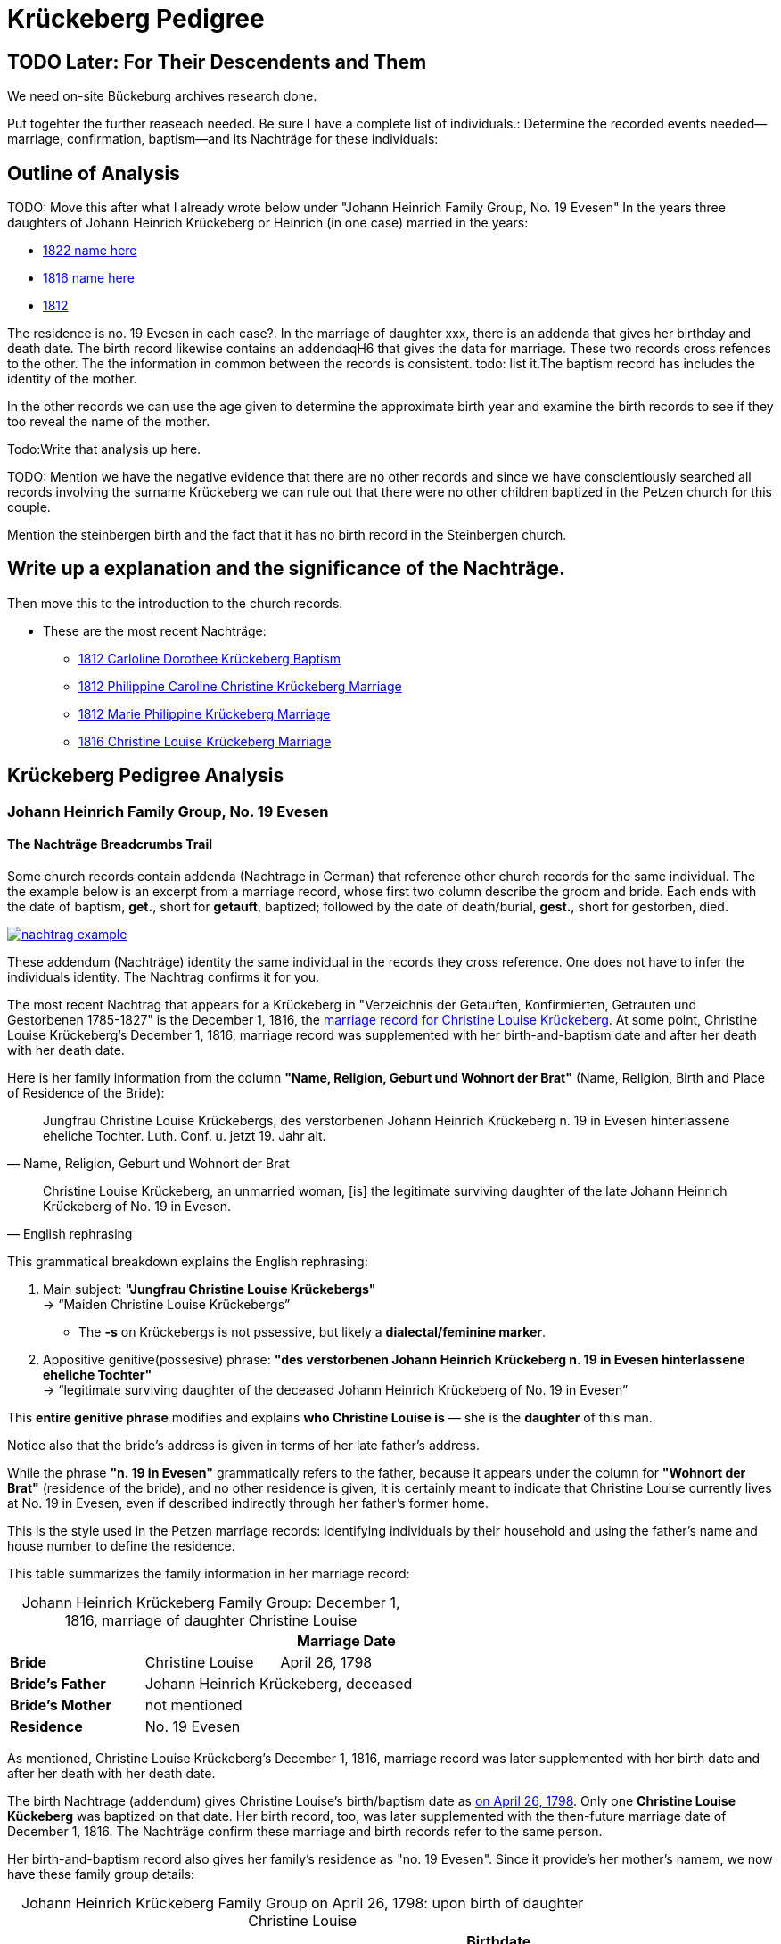 = Krückeberg Pedigree

== TODO Later: For Their Descendents and Them

We need on-site Bückeburg archives research done.

Put togehter the further reaseach needed. Be sure I have a complete list of individuals.:
Determine the recorded events needed--marriage, confirmation, baptism--and its Nachträge
for these individuals: 

== Outline of Analysis

TODO: Move this after what I already wrote below under "Johann Heinrich Family Group, No. 19 Evesen"
In the years three daughters of Johann Heinrich Krückeberg or Heinrich (in one case) married in the years:

* xref:petzen:petzen-band2-image348.adoc[1822 name here]
* xref:petzen:petzen-band2-image339.adoc[1816 name here]
* xref:petzen:petzen-band2-image27-2.adoc[1812 ]

The residence is no. 19 Evesen in each case?. In the marriage of daughter xxx, there is an addenda that gives her
birthday and death date. The birth record likewise contains an addendaqH6 that gives the data for marriage. These two
records  cross refences to the other.  The the information in common between the records is consistent. todo: list
it.The baptism record has includes  the identity of the mother.

In the other records we can use the age given to determine the approximate birth year and examine the birth records to
see if they too reveal the name of the mother.

Todo:Write that analysis up here.

TODO: Mention we have the negative evidence that there are no other records and since we have conscientiously searched all
records involving the surname Krückeberg we can rule out that there were no other children baptized in the Petzen
church for this couple.

Mention the steinbergen birth and the fact that it has no birth record in the Steinbergen  church.

== Write up a explanation and the significance of the Nachträge.

Then move this to the introduction to the church records.

** These are the most recent Nachträge:
*** xref:petzen:petzen-band2-image125-entry31.adoc[1812 Carloline Dorothee Krückeberg Baptism]
*** xref:petzen:petzen-band2-image27.adoc[1812 Philippine Caroline Christine Krückeberg Marriage]
*** xref:petzen:petzen-band2-image27-2.adoc[1812 Marie Philippine Krückeberg Marriage]
*** xref:petzen:petzen-band2-image339.adoc[1816 Christine Louise Krückeberg Marriage]

== Krückeberg Pedigree Analysis

=== Johann Heinrich Family Group, No. 19 Evesen

==== The Nachträge Breadcrumbs Trail

Some church records contain addenda (Nachtrage in German) that reference other church records for the same individual.
The the example below is an excerpt from a marriage record, whose first two column describe the groom and bride. Each
ends with the date of baptism, *get.*, short for *getauft*, baptized; followed by the date of death/burial, *gest.*,
short for gestorben, died.

image::nachtrag_example.jpg[link=self]

These addendum (Nachträge) identity the same individual in the records they cross reference. One does not
have to infer the individuals identity. The Nachtrag confirms it for you.

The most recent Nachtrag that appears for a Krückeberg in "Verzeichnis der Getauften, Konfirmierten,
Getrauten und Gestorbenen 1785-1827" is the December 1, 1816, the xref:petzen:petzen-band2-image339.adoc[marriage
record for Christine Louise Krückeberg].  At some point, Christine Louise Krückeberg's December 1, 1816, marriage record
was supplemented with her birth-and-baptism date and after her death with her death date. 

Here is her family information from the column *"Name, Religion, Geburt und Wohnort der Brat"* (Name, Religion, Birth and Place of
Residence of the Bride):

[quote, "Name, Religion, Geburt und Wohnort der Brat"] 
____
Jungfrau Christine Louise Krückebergs, des verstorbenen Johann Heinrich Krückeberg n. 19 in Evesen
hinterlassene eheliche Tochter. Luth. Conf. u. jetzt 19. Jahr alt. 
____

[quote, English rephrasing]
____
Christine Louise Krückeberg, an unmarried woman, [is] the legitimate surviving daughter of the late Johann
Heinrich Krückeberg of No. 19 in Evesen.
____

This grammatical breakdown explains the English rephrasing:

. Main subject:
*"Jungfrau Christine Louise Krückebergs"* +
→ “Maiden Christine Louise Krückebergs”
+
* The *-s* on Krückebergs is not pssessive, but likely a *dialectal/feminine marker*.
. Appositive genitive(possesive) phrase:
*"des verstorbenen Johann Heinrich Krückeberg n. 19 in Evesen hinterlassene eheliche Tochter"* +
→ “legitimate surviving daughter of the deceased Johann Heinrich Krückeberg of No. 19 in Evesen”

This *entire genitive phrase* modifies and explains *who Christine Louise is* — she is the *daughter* of this man.

Notice also that the bride's address is given in terms of her late father's address.

While the phrase *"n. 19 in Evesen"* grammatically refers to the father,
because it appears under the column for *"Wohnort der Brat"* (residence of the
bride), and no other residence is given, it is certainly meant to indicate that
Christine Louise currently lives at No. 19 in Evesen, even if described
indirectly through her father's former home.

This is the style used in the Petzen marriage records: identifying individuals
by their household and using the father’s name and house number to define the
residence. 

This table summarizes the family information in her marriage record:

[caption="Johann Heinrich Krückeberg Family Group: "]
.December 1, 1816, marriage of daughter Christine Louise 
|===
|        ||Marriage Date

|*Bride*|Christine Louise|April 26, 1798

|*Bride's Father* 2+|Johann Heinrich Krückeberg, deceased

|*Bride's Mother* 2+|not mentioned

|*Residence* 2+|No. 19 Evesen
|===

As mentioned, Christine Louise Krückeberg's December 1, 1816, marriage record
was later supplemented with her birth date and after her death with her death date. 

The birth Nachtrage (addendum) gives Christine Louise's birth/baptism date as
xref:petzen:petzen-band2-image71.adoc[on April 26, 1798]. Only one *Christine Louise
Kückeberg* was baptized on that date. Her birth record, too, was later supplemented
with the then-future marriage date of December 1, 1816. The Nachträge confirm these
marriage and birth records refer to the same person.

Her birth-and-baptism record also gives her family's residence as "no. 19
Evesen". Since it provide's her mother's namem, we now have these family group details:

[caption="Johann Heinrich Krückeberg Family Group on April 26, 1798: "]
.upon birth of daughter Christine Louise 
|===
|||Birthdate

|*Father*|Johann Heinrich Krückeberg |

|*Mother*|Kathar. Sophie Krömer|

|*Daughter*|Christine Louise|April 26, 1798

|*Residence* 2+|No. 19 Evesen
|===

TODO: Is the sponsor important at this point?

Her sponsor is: 


.Baptism Sponsor
|===
|Name|Residence

|Sophie Charlotte Krückeberg|Bärenbusch
|===

TODO: Point out whar "geb." means.

[NOTE]
====
*geb. = née* 

geb. -- quote ?Thode's dictionary. Translated *née*. Née is a French word meaning born.
When placed after a woman's name it indicates her family name of birth.
====

A xref:petzen:petzen-band2-image207-2.adoc[confirmation record] Christine Louise is found
around the expected date of April 7, 1811, when she was three and a half weeks shy of 13
years old. Her identity is confirmed by matching the information given for her parent's names,
her birthdate and the families current residence with the same information in her marriage
record.

.Facts from April 7, 1811 Confirmation of Christine Louise Krückeberg
|===
|||Confirmation Date|Birthdate

|*Father*|Johann Heinrich Krückeberg||

|*Mother*|Anne Sophie Krömer||

|*Daughter*|Christine Louise|April 7, 1811|April 26, 1798

|*Parent's Current Residence* 3+|No. 19 Evesen
|===

Her mother's given name's differ slightly between these two records: "Anne Sophie Kromer" vs "Kathar[ine] Sophie Krömer".
The xref:petzen:petzen-band2-image5-1.adoc[marriage record] of her parent's resolves this discrepancy. TODO explain that
marriage record has all her given names. But put the explanation after adding children below.

TODO: rererad the Shannon Grren article on identity. Use the "negative" evidence that all the Krückeberg records in the
Petzen 1795-1827 Kirchenbuch have been identified and put on ndocs.krueceberg. What is negative evidence?
**Negative Evidence**

**Definition:** Negative evidence arises when the absence of a record where one would be expected becomes evidence
in itself.

In my case:

I've thoroughly examined the entire Kirchenbuch for all occurrences of the surname Krückeberg between 1795 and 1827.

If no additional daughters of Johann Heinrich Krückeberg appear in the records where you would reasonably expect
them—such as in baptisms, confirmations, or marriages—then their absence is informative.

This absence becomes negative evidence that there were no other daughters born or raised in the parish during that time period.

Note: Negative evidence is not the same as a lack of evidence. It's not simply “nothing was found,” but rather “nothing was
found where something would be expected." If there where further daughters, then there would be a baptism-birth record.

One daughter was born in Steinbergen.

Outlineto use after concluding this section that starrted with the Nachtrage for the daughter:
. next to the marriage of Johann Heinrich and his wife
. then the birth of their children--not born 9in Steinbergen
. then their confirmations
. then their marriages, using yje outline at top of this page.

sum up: these are all children born/baptized in Petzen.


Heinrich of No. 19 Evesen is the father in a marriage record, and we have found not just marriage, birth and confirmation
(and  death) records involving his name, but all Krückebergs.

TODO: 
The confirmation records also provide the identity of both parents of a child.

TODO:
Now, add these prospective daughters in the marriage records listed below:

* xref:petzen:petzen-band2-image27-2.adoc[1812 Marie Philippine Krückeberg Marriage]
* xref:petzen:petzen-band2-image339.adoc[1816 Christine Louise Krückeberg Marriage]
* xref:petzen:petzen-band2-image348.adoc[1822 Philippine Louise Eleonore Krückeberg Marriage]

Theses recods should have the bride's 1.) father's name and his address, which is also her address since bride's
lived at home until marriage. We can use the bride's age founnd in the marriage record to determine her approximate
birth year, and so locate her birth record. Her birth-baptism records will contain both parent's
names and the family's residence. We will the be able to confirm that the father listed in the marriage record
and living at the address given in the marriage record of his daughter, father his daughter by the
mother listed both on the birth record. 

NOTE: 
TODO:
Prospective birth-baptism records:
* xref:petzen:petzen-band2-image59-60.adoc[1793 Philippina Eleonora Kruckebergen Baptism]
* xref:petzen:petzen-band2-image71.adoc[1798 Christine Louise Krückeberg Baptism]
* xref:petzen:petzen-band2-image82-1.adoc[1803 Sophie Caroline Krückeberg Birth]
did some daughters marry outside the Petzen congregation.

TODO:
To identify the father's, Johann Heinrich's death rtecord, simply state: "I went through all the death records backward from
when he was last mentioned alive (which is likely in one of his children's marriaghe records)...

TODO:
Prospective child, though mother's given  name is "off".
* xref:petzen:petzen-band2-image52.adoc[1791 Friderich Wilhelm Krückeberg Baptism]
